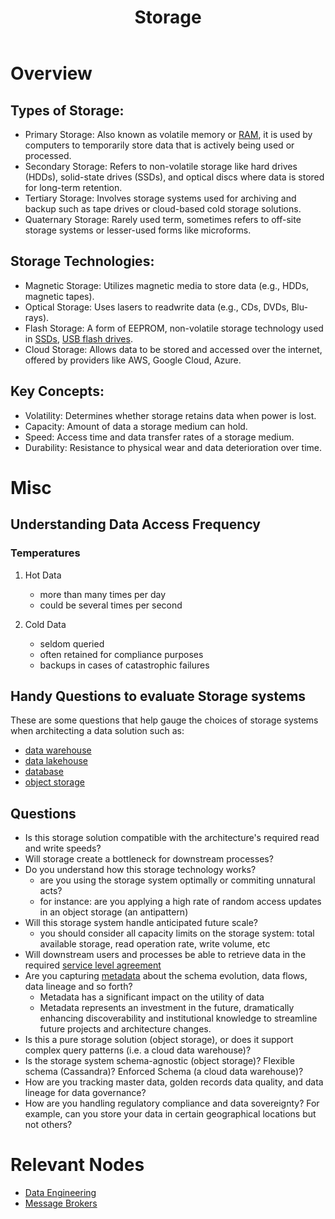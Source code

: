 :PROPERTIES:
:ID:       18491388-2dcc-488f-8f33-00582cf0f77e
:ROAM_ALIASES: Memory
:END:
#+title:  Storage
#+filetags: :data:cs:

* Overview
** *Types of Storage*:
  - Primary Storage: Also known as volatile memory or [[id:734e31f5-746e-47fe-8116-1f2e70120f27][RAM]], it is used by computers to temporarily store data that is actively being used or processed.
  - Secondary Storage: Refers to non-volatile storage like hard drives (HDDs), solid-state drives (SSDs), and optical discs where data is stored for long-term retention.
  - Tertiary Storage: Involves storage systems used for archiving and backup such as tape drives or cloud-based cold storage solutions.
  - Quaternary Storage: Rarely used term, sometimes refers to off-site storage systems or lesser-used forms like microforms.

** *Storage Technologies*:
  - Magnetic Storage: Utilizes magnetic media to store data (e.g., HDDs, magnetic tapes).
  - Optical Storage: Uses lasers to readwrite data (e.g., CDs, DVDs, Blu-rays).
  - Flash Storage: A form of EEPROM, non-volatile storage technology used in [[id:38d409d1-d3f3-47d4-9605-35ae3a7dc924][SSDs]], [[id:42b9fab6-2741-47f8-83de-1ed147d7a631][USB flash drives]].
  - Cloud Storage: Allows data to be stored and accessed over the internet, offered by providers like AWS, Google Cloud, Azure.

** *Key Concepts*:
  - Volatility: Determines whether storage retains data when power is lost.
  - Capacity: Amount of data a storage medium can hold.
  - Speed: Access time and data transfer rates of a storage medium.
  - Durability: Resistance to physical wear and data deterioration over time.
* Misc
** Understanding Data Access Frequency
*** Temperatures
**** Hot Data
 - more than many times per day
 - could be several times per second
**** Cold Data
 - seldom queried
 - often retained for compliance purposes
 - backups in cases of catastrophic failures
** Handy Questions to evaluate Storage systems

These are some questions that help gauge the choices of storage systems when architecting a data solution such as:
 - [[id:cfa5fba0-eb2d-4e71-b17a-c646149ab27e][data warehouse]]
 - [[id:796b4db7-42dc-4783-bb05-b15524ddf117][data lakehouse]]
 - [[id:2f67eca9-5076-4895-828f-de3655444ee2][database]]
 - [[id:add20973-54a9-4d96-a938-b27ccbf9c1e6][object storage]]

** Questions
 - Is this storage solution compatible with the architecture's required read and write speeds?
 - Will storage create a bottleneck for downstream processes?
 - Do you understand how this storage technology works?
   - are you using the storage system optimally or commiting unnatural acts?
   - for instance: are you applying a high rate of random access updates in an object storage (an antipattern)
 - Will this storage system handle anticipated future scale?
   - you should consider all capacity limits on the storage system: total available storage, read operation rate, write volume, etc
 - Will downstream users and processes be able to retrieve data in the required [[id:079db37b-925c-478a-836f-7f6ce8027108][service level agreement]]
 - Are you capturing [[id:5c5245d1-4919-4e13-9232-410f324c0288][metadata]] about the schema evolution, data flows, data lineage and so forth?
   - Metadata has a significant impact on the utility of data
   - Metadata represents an investment in the future, dramatically enhancing discoverability and institutional knowledge to streamline future projects and architecture changes.
 - Is this a pure storage solution (object storage), or does it support complex query patterns (i.e. a cloud data warehouse)?
 - Is the storage system schema-agnostic (object storage)? Flexible schema (Cassandra)? Enforced Schema (a cloud data warehouse)?
 - How are you tracking master data, golden records data quality, and data lineage for data governance?
 - How are you handling regulatory compliance and data sovereignty? For example, can you store your data in certain geographical locations but not others?
* Relevant Nodes
 - [[id:e9d75f9d-f8bf-4125-beb0-8ca34166ce9e][Data Engineering]]
 - [[id:1073cfed-a09d-48b6-bd52-ba09708699bf][Message Brokers]]
